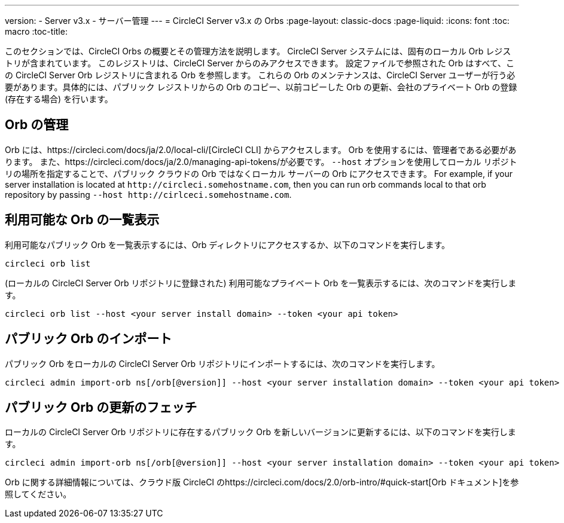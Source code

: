 ---
version:
- Server v3.x
- サーバー管理
---
= CircleCI Server v3.x の Orbs
:page-layout: classic-docs
:page-liquid:
:icons: font
:toc: macro
:toc-title:

このセクションでは、CircleCI Orbs の概要とその管理方法を説明します。 CircleCI Server システムには、固有のローカル Orb レジストリが含まれています。 このレジストリは、CircleCI Server からのみアクセスできます。 設定ファイルで参照された Orb はすべて、この CircleCI Server Orb レジストリに含まれる Orb を参照します。 これらの Orb のメンテナンスは、CircleCI Server ユーザーが行う必要があります。具体的には、パブリック レジストリからの Orb のコピー、以前コピーした Orb の更新、会社のプライベート Orb の登録 (存在する場合) を行います。

toc::[]

## Orb の管理
Orb には、https://circleci.com/docs/ja/2.0/local-cli/[CircleCI CLI] からアクセスします。 Orb を使用するには、管理者である必要があります。 また、https://circleci.com/docs/ja/2.0/managing-api-tokens/が必要です。 `--host` オプションを使用してローカル リポジトリの場所を指定することで、パブリック クラウドの Orb ではなくローカル サーバーの Orb にアクセスできます。 For
example, if your server installation is located at `\http://circleci.somehostname.com`, then you can run orb commands
local to that orb repository by passing `--host \http://cirlceci.somehostname.com`.

## 利用可能な Orb の一覧表示
利用可能なパブリック Orb を一覧表示するには、Orb ディレクトリにアクセスするか、以下のコマンドを実行します。

[source,bash]
----
circleci orb list
----

(ローカルの CircleCI Server Orb リポジトリに登録された) 利用可能なプライベート Orb を一覧表示するには、次のコマンドを実行します。
[source,bash]
----
circleci orb list --host <your server install domain> --token <your api token>
----

## パブリック Orb のインポート
パブリック Orb をローカルの CircleCI Server Orb リポジトリにインポートするには、次のコマンドを実行します。

[source,bash]
----
circleci admin import-orb ns[/orb[@version]] --host <your server installation domain> --token <your api token>
----

## パブリック Orb の更新のフェッチ
ローカルの CircleCI Server Orb リポジトリに存在するパブリック Orb を新しいバージョンに更新するには、以下のコマンドを実行します。

[source,bash]
----
circleci admin import-orb ns[/orb[@version]] --host <your server installation domain> --token <your api token>
----

Orb に関する詳細情報については、クラウド版 CircleCI のhttps://circleci.com/docs/2.0/orb-intro/#quick-start[Orb ドキュメント]を参照してください。
